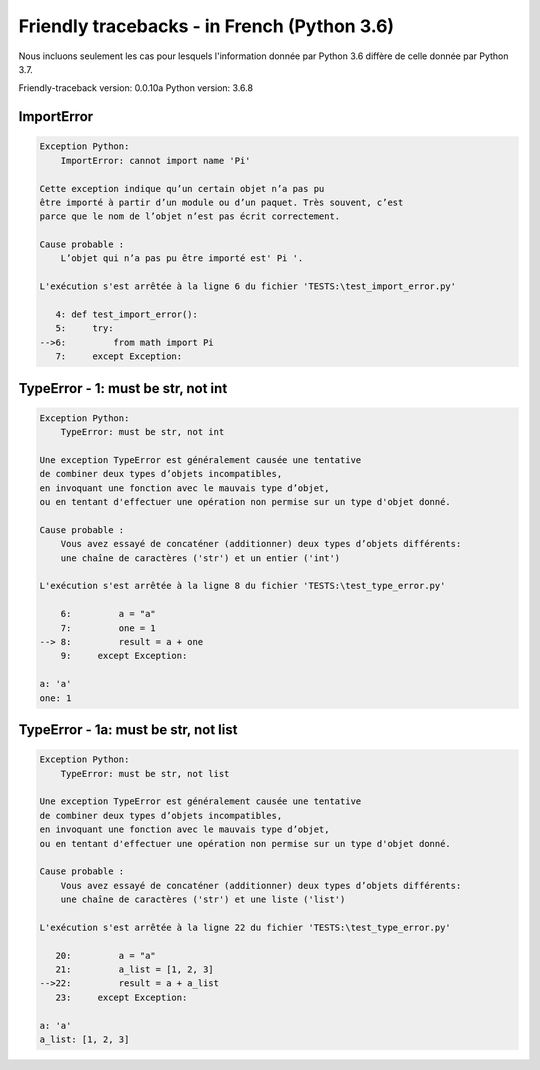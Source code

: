 
Friendly tracebacks - in French (Python 3.6)
===============================================

Nous incluons seulement les cas pour lesquels l'information
donnée par Python 3.6 diffère de celle donnée par Python 3.7.

Friendly-traceback version: 0.0.10a
Python version: 3.6.8



ImportError
-----------

.. code-block:: none


    Exception Python:
        ImportError: cannot import name 'Pi'
        
    Cette exception indique qu’un certain objet n’a pas pu
    être importé à partir d’un module ou d’un paquet. Très souvent, c’est
    parce que le nom de l’objet n’est pas écrit correctement.
    
    Cause probable :
        L’objet qui n’a pas pu être importé est' Pi '.
        
    L'exécution s'est arrêtée à la ligne 6 du fichier 'TESTS:\test_import_error.py'
    
       4: def test_import_error():
       5:     try:
    -->6:         from math import Pi
       7:     except Exception:


TypeError - 1: must be str, not int
-----------------------------------

.. code-block:: none


    Exception Python:
        TypeError: must be str, not int
        
    Une exception TypeError est généralement causée une tentative
    de combiner deux types d’objets incompatibles,
    en invoquant une fonction avec le mauvais type d’objet,
    ou en tentant d'effectuer une opération non permise sur un type d'objet donné.
    
    Cause probable :
        Vous avez essayé de concaténer (additionner) deux types d’objets différents:
        une chaîne de caractères ('str') et un entier ('int')
        
    L'exécution s'est arrêtée à la ligne 8 du fichier 'TESTS:\test_type_error.py'
    
        6:         a = "a"
        7:         one = 1
    --> 8:         result = a + one
        9:     except Exception:

    a: 'a'
    one: 1


TypeError - 1a: must be str, not list
-------------------------------------

.. code-block:: none


    Exception Python:
        TypeError: must be str, not list
        
    Une exception TypeError est généralement causée une tentative
    de combiner deux types d’objets incompatibles,
    en invoquant une fonction avec le mauvais type d’objet,
    ou en tentant d'effectuer une opération non permise sur un type d'objet donné.
    
    Cause probable :
        Vous avez essayé de concaténer (additionner) deux types d’objets différents:
        une chaîne de caractères ('str') et une liste ('list')
        
    L'exécution s'est arrêtée à la ligne 22 du fichier 'TESTS:\test_type_error.py'
    
       20:         a = "a"
       21:         a_list = [1, 2, 3]
    -->22:         result = a + a_list
       23:     except Exception:

    a: 'a'
    a_list: [1, 2, 3]

